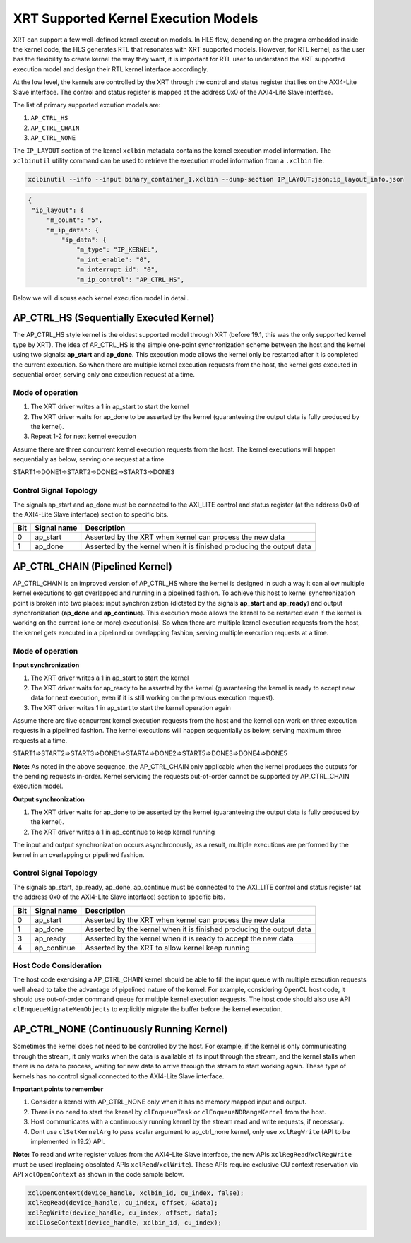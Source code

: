 XRT Supported Kernel Execution Models
-------------------------------------

XRT can support a few well-defined kernel execution models.  In HLS flow, depending on the pragma embedded inside the kernel code, the HLS generates RTL that resonates with XRT supported models. However, for RTL kernel, as the user has the flexibility to create kernel the way they want, it is important for RTL user to understand the XRT supported execution model and design their RTL kernel interface accordingly.

At the low level, the kernels are controlled by the XRT through the control and status register that lies on the AXI4-Lite Slave interface. The control and status register is mapped at the address 0x0 of the AXI4-Lite Slave interface.

The list of primary supported excution models are:

1. ``AP_CTRL_HS``
2. ``AP_CTRL_CHAIN``
3. ``AP_CTRL_NONE``

The ``IP_LAYOUT`` section of the kernel ``xclbin`` metadata contains the kernel execution model information. The ``xclbinutil`` utility command can be used to retrieve the execution model information from a ``.xclbin`` file.

.. code-block:: none

   xclbinutil --info --input binary_container_1.xclbin --dump-section IP_LAYOUT:json:ip_layout_info.json

.. code-block:: json

   {
    "ip_layout": {
        "m_count": "5",
        "m_ip_data": {
            "ip_data": {
                "m_type": "IP_KERNEL",
                "m_int_enable": "0",
                "m_interrupt_id": "0",
                "m_ip_control": "AP_CTRL_HS",


Below we will discuss each kernel execution model in detail.

=========================================
AP_CTRL_HS (Sequentially Executed Kernel)
=========================================

The AP_CTRL_HS style kernel is the oldest supported model through XRT (before 19.1, this was the only supported kernel type by XRT). The idea of AP_CTRL_HS is the simple one-point synchronization scheme between the host and the kernel using two signals: **ap_start** and **ap_done**. This execution mode allows the kernel only be restarted after it is completed the current execution. So when there are multiple kernel execution requests from the host, the kernel gets executed in sequential order, serving only one execution request at a time.

Mode of operation
~~~~~~~~~~~~~~~~~

.. image:: ap_ctrl_hs_2.PNG
   :align: center

1.	The XRT driver writes a 1 in ap_start to start the kernel
2.	The XRT driver waits for ap_done to be asserted by the kernel (guaranteeing the output data is fully produced by the kernel).
3.	Repeat 1-2 for next kernel execution

Assume there are three concurrent kernel execution requests from the host. The kernel executions will happen sequentially as below, serving one request at a time

START1=>DONE1=>START2=>DONE2=>START3=>DONE3

Control Signal Topology
~~~~~~~~~~~~~~~~~~~~~~~
The signals ap_start and ap_done must be connected to the AXI_LITE control and status register (at the address 0x0 of the AXI4-Lite Slave interface) section to specific bits.

====== ===================== =======================================================================
 Bit       Signal name                                  Description
====== ===================== =======================================================================
  0         ap_start           Asserted by the XRT when kernel can process the new data
  1         ap_done            Asserted by the kernel when it is finished producing the output data
====== ===================== =======================================================================

================================
AP_CTRL_CHAIN (Pipelined Kernel)
================================

AP_CTRL_CHAIN is an improved version of AP_CTRL_HS where the kernel is designed in such a way it can allow multiple kernel executions to get overlapped and running in a pipelined fashion. To achieve this host to kernel synchronization point is broken into two places: input synchronization (dictated by the signals **ap_start** and **ap_ready**) and output synchronization (**ap_done** and **ap_continue**). This execution mode allows the kernel to be restarted even if the kernel is working on the current (one or more) execution(s). So when there are multiple kernel execution requests from the host, the kernel gets executed in a pipelined or overlapping fashion, serving multiple execution requests at a time.

Mode of operation
~~~~~~~~~~~~~~~~~

.. image:: ap_ctrl_chain_2.PNG
   :align: center

**Input synchronization**

1.	The XRT driver writes a 1 in ap_start to start the kernel
2.	The XRT driver waits for ap_ready to be asserted by the kernel (guaranteeing the kernel is ready to accept new data for next execution, even if it is still working on the previous execution request).
3.	The XRT driver writes 1 in ap_start to start the kernel operation again

Assume there are five concurrent kernel execution requests from the host and the kernel can work on three execution requests in a pipelined fashion. The kernel executions will happen sequentially as below, serving maximum three requests at a time.

START1=>START2=>START3=>DONE1=>START4=>DONE2=>START5=>DONE3=>DONE4=>DONE5

**Note:** As noted in the above sequence, the AP_CTRL_CHAIN only applicable when the kernel produces the outputs for the pending requests in-order. Kernel servicing the requests out-of-order cannot be supported by AP_CTRL_CHAIN execution model.

**Output synchronization**

1. The XRT driver waits for ap_done to be asserted by the kernel (guaranteeing the output data is fully produced by the kernel).
2. The XRT driver writes a 1 in ap_continue to keep kernel running

The input and output synchronization occurs asynchronously, as a result, multiple executions are performed by the kernel in an overlapping or pipelined fashion.

Control Signal Topology
~~~~~~~~~~~~~~~~~~~~~~~
The signals ap_start, ap_ready, ap_done, ap_continue must be connected to the AXI_LITE control and status register (at the address 0x0 of the AXI4-Lite Slave interface) section to specific bits.

====== ===================== =======================================================================
 Bit       Signal name                                  Description
====== ===================== =======================================================================
  0         ap_start           Asserted by the XRT when kernel can process the new data
  1         ap_done            Asserted by the kernel when it is finished producing the output data
  3         ap_ready           Asserted by the kernel when it is ready to accept the new data
  4         ap_continue        Asserted by the XRT to allow kernel keep running
====== ===================== =======================================================================

Host Code Consideration
~~~~~~~~~~~~~~~~~~~~~~~
The host code exercising a AP_CTRL_CHAIN kernel should be able to fill the input queue with multiple execution requests well ahead to take the advantage of pipelined nature of the kernel. For example, considering OpenCL host code, it should use out-of-order command queue for multiple kernel execution requests. The host code should also use API ``clEnqueueMigrateMemObjects`` to explicitly migrate the buffer before the kernel execution.



==========================================
AP_CTRL_NONE (Continuously Running Kernel)
==========================================

Sometimes the kernel does not need to be controlled by the host. For example, if the kernel is only communicating through the stream, it only works when the data is available at its input through the stream, and the kernel stalls when there is no data to process, waiting for new data to arrive through the stream to start working again. These type of kernels has no control signal connected to the AXI4-Lite Slave interface.

**Important points to remember**

1. Consider a kernel with AP_CTRL_NONE only when it has no memory mapped input and output.
2. There is no need to start the kernel by ``clEnqueueTask`` or ``clEnqueueNDRangeKernel`` from the host.
3. Host communicates with a continuously running kernel by the stream read and write requests, if necessary.
4. Dont use ``clSetKernelArg`` to pass scalar argument to ap_ctrl_none kernel, only use ``xclRegWrite`` (API to be implemented in 19.2) API.

**Note:** To read and write register values from the AXI4-Lite Slave interface, the new APIs ``xclRegRead``/``xclRegWrite`` must be used (replacing obsolated APIs ``xclRead``/``xclWrite``). These APIs require exclusive CU context reservation via API ``xclOpenContext`` as shown in the code sample below.

.. code-block:: c

   xclOpenContext(device_handle, xclbin_id, cu_index, false);
   xclRegRead(device_handle, cu_index, offset, &data);
   xclRegWrite(device_handle, cu_index, offset, data);
   xclCloseContext(device_handle, xclbin_id, cu_index);
